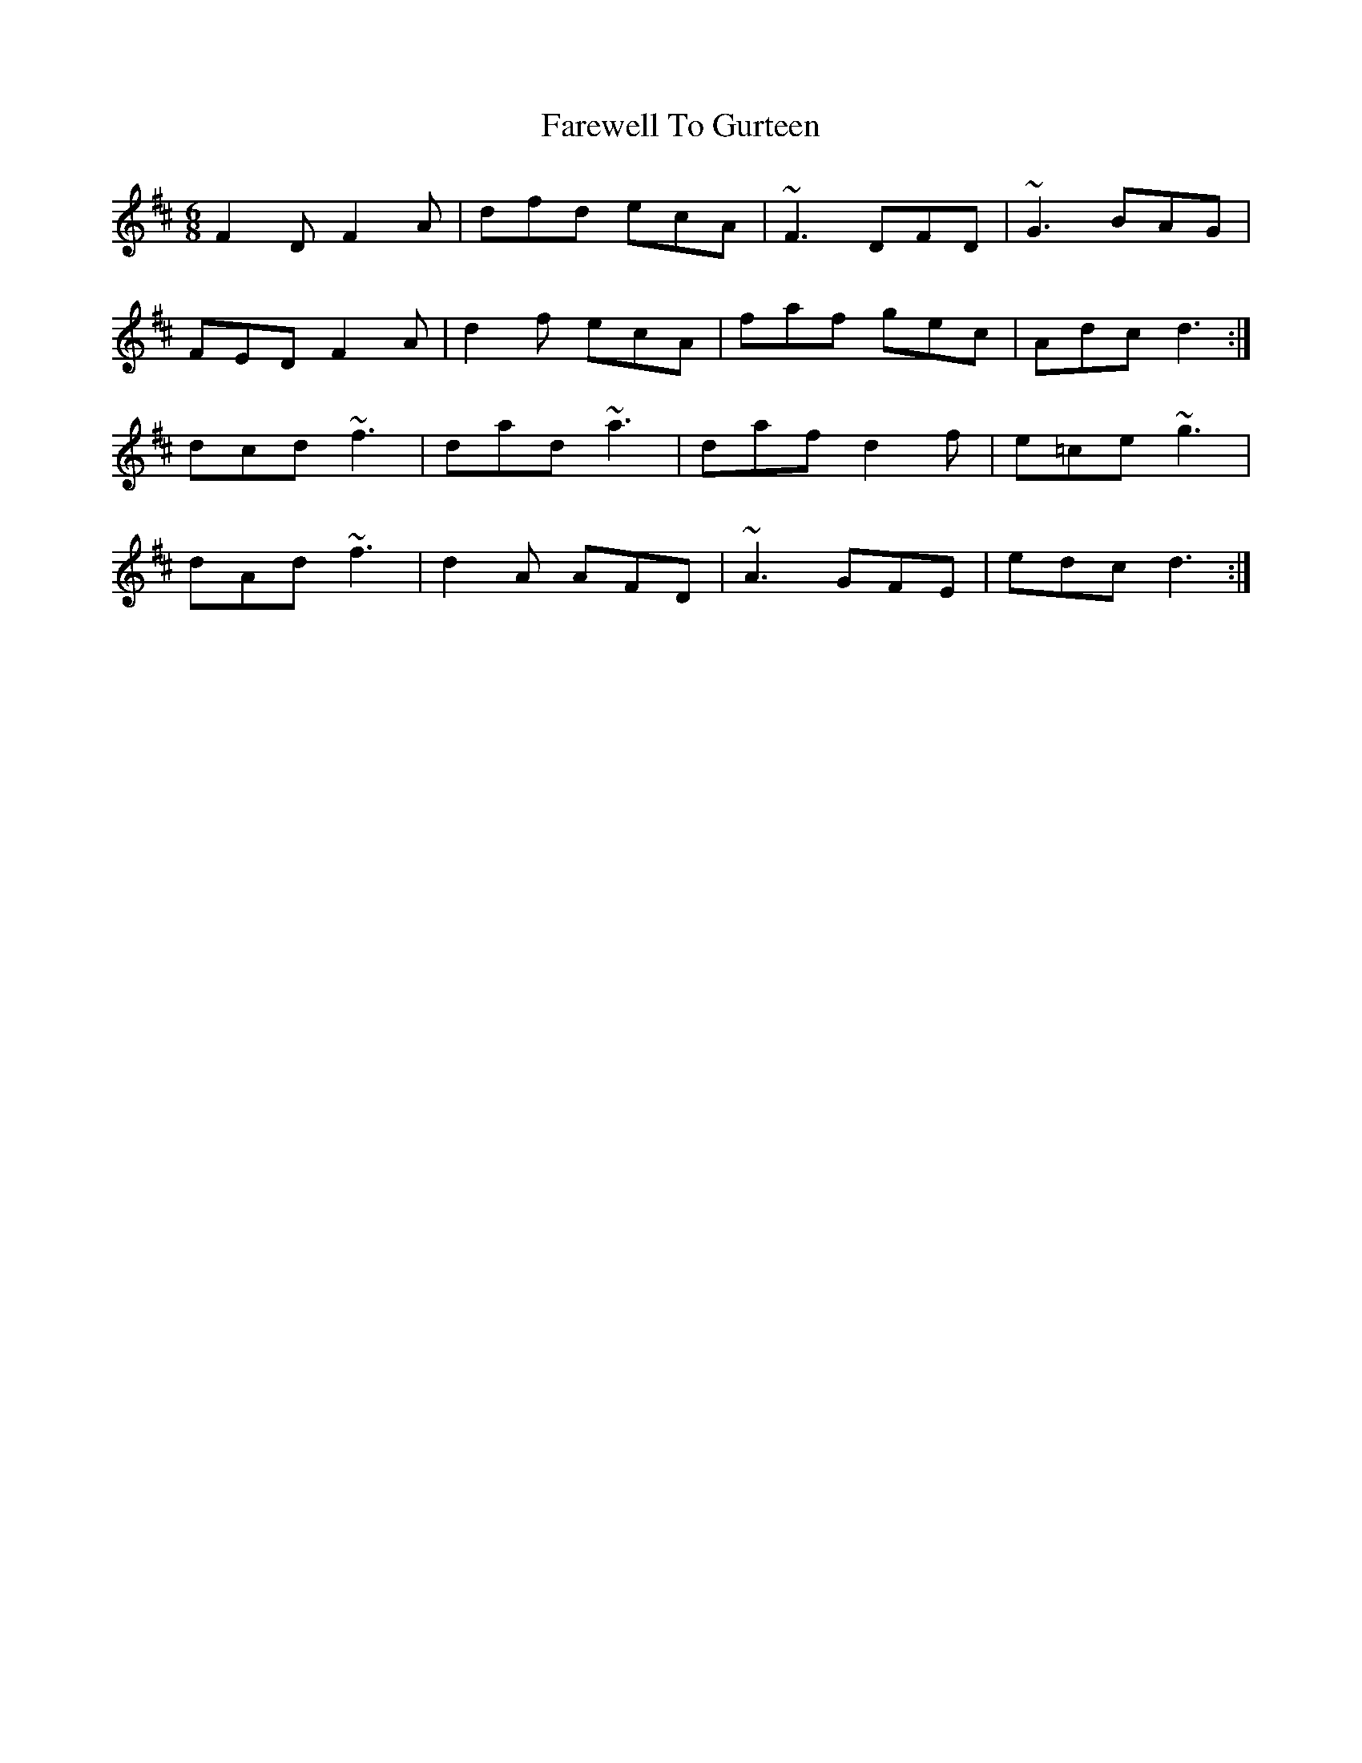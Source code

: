 X: 12511
T: Farewell To Gurteen
R: jig
M: 6/8
K: Dmajor
F2D F2A|dfd ecA|~F3 DFD|~G3 BAG|
FED F2A|d2f ecA|faf gec|Adc d3:|
dcd ~f3|dad ~a3|daf d2f|e=ce ~g3|
dAd ~f3|d2A AFD|~A3 GFE|edc d3:|

